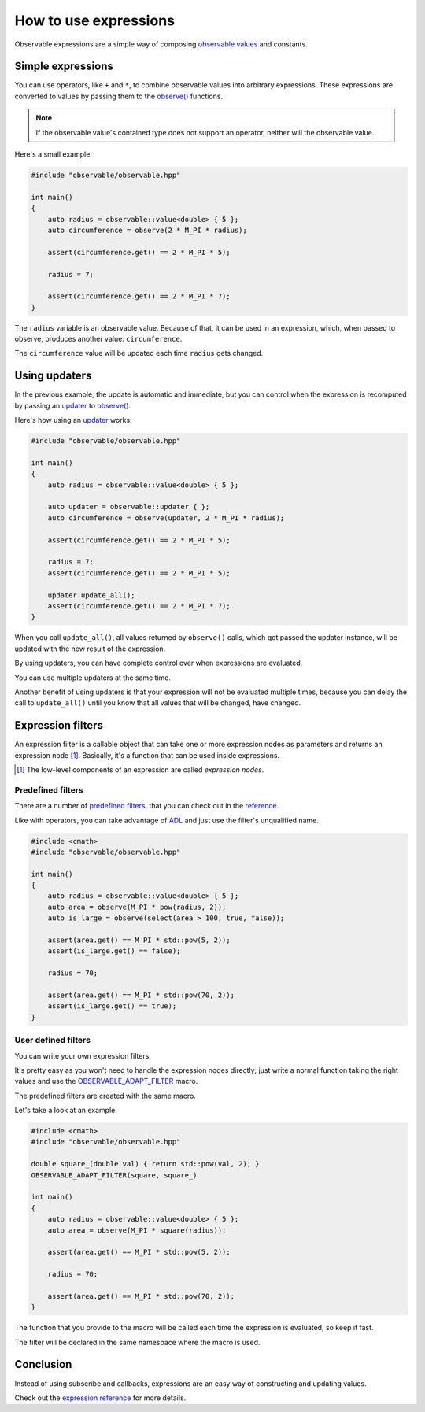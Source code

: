 How to use expressions
======================

Observable expressions are a simple way of composing `observable values`_ and
constants.

.. _`observable values`: ../reference/classobservable_1_1value_3_01_value_type_00_01_equality_comparator_01_4.html

Simple expressions
------------------

You can use operators, like ``+`` and ``*``, to combine observable values into
arbitrary expressions. These expressions are converted to values by passing them
to the `observe()`_ functions.

.. _`observe()`: ../reference/group__observable.html#ga25c1181fc75df6d45c0e8da530ce8639

.. note:: If the observable value's contained type does not support an operator,
          neither will the observable value.

Here's a small example:

.. code-block:: C++

    #include "observable/observable.hpp"

    int main()
    {
        auto radius = observable::value<double> { 5 };
        auto circumference = observe(2 * M_PI * radius);

        assert(circumference.get() == 2 * M_PI * 5);

        radius = 7;

        assert(circumference.get() == 2 * M_PI * 7);
    }

The ``radius`` variable is an observable value. Because of that, it can be used
in an expression, which, when passed to observe, produces another value:
``circumference``.

The ``circumference`` value will be updated each time ``radius`` gets changed.

Using updaters
--------------

In the previous example, the update is automatic and immediate, but you can
control when the expression is recomputed by passing an `updater`_ to
`observe()`_.

.. _`updater`: ../reference/classobservable_1_1updater.html

Here's how using an `updater`_ works:

.. code-block:: C++

    #include "observable/observable.hpp"

    int main()
    {
        auto radius = observable::value<double> { 5 };

        auto updater = observable::updater { };
        auto circumference = observe(updater, 2 * M_PI * radius);

        assert(circumference.get() == 2 * M_PI * 5);

        radius = 7;
        assert(circumference.get() == 2 * M_PI * 5);

        updater.update_all();
        assert(circumference.get() == 2 * M_PI * 7);
    }

When you call ``update_all()``, all values returned by ``observe()`` calls,
which got passed the updater instance, will be updated with the new result
of the expression.

By using updaters, you can have complete control over when expressions
are evaluated.

You can use multiple updaters at the same time.

Another benefit of using updaters is that your expression will not be evaluated
multiple times, because you can delay the call to ``update_all()`` until
you know that all values that will be changed, have changed.

Expression filters
------------------

An expression filter is a callable object that can take one or more expression
nodes as parameters and returns an expression node [#]_. Basically, it's a
function that can be used inside expressions.

.. [#] The low-level components of an expression are called *expression nodes*.

Predefined filters
++++++++++++++++++

There are a number of `predefined filters <../reference/group__observable__expressions.html>`_,
that you can check out in the `reference <../reference/group__observable__expressions.html>`_.

Like with operators, you can take advantage of `ADL`_ and just use the filter's
unqualified name.

.. _`ADL`: http://en.cppreference.com/w/cpp/language/adl

.. code-block:: C++

    #include <cmath>
    #include "observable/observable.hpp"

    int main()
    {
        auto radius = observable::value<double> { 5 };
        auto area = observe(M_PI * pow(radius, 2));
        auto is_large = observe(select(area > 100, true, false));

        assert(area.get() == M_PI * std::pow(5, 2));
        assert(is_large.get() == false);

        radius = 70;

        assert(area.get() == M_PI * std::pow(70, 2));
        assert(is_large.get() == true);
    }

User defined filters
++++++++++++++++++++

You can write your own expression filters.

It's pretty easy as you won't need to handle the expression nodes directly;
just write a normal function taking the right values and use the
`OBSERVABLE_ADAPT_FILTER <../reference/group__observable__expressions.html#ga06de81bd93a814eefde0b3ba3118d3fe>`_
macro.

The predefined filters are created with the same macro.

Let's take a look at an example:

.. code-block:: C++

    #include <cmath>
    #include "observable/observable.hpp"

    double square_(double val) { return std::pow(val, 2); }
    OBSERVABLE_ADAPT_FILTER(square, square_)

    int main()
    {
        auto radius = observable::value<double> { 5 };
        auto area = observe(M_PI * square(radius));

        assert(area.get() == M_PI * std::pow(5, 2));

        radius = 70;

        assert(area.get() == M_PI * std::pow(70, 2));
    }

The function that you provide to the macro will be called each time
the expression is evaluated, so keep it fast.

The filter will be declared in the same namespace where the macro is used.

Conclusion
----------

Instead of using subscribe and callbacks, expressions are an easy way of
constructing and updating values.

Check out the `expression reference <../reference/group__observable__expressions.html>`_
for more details.